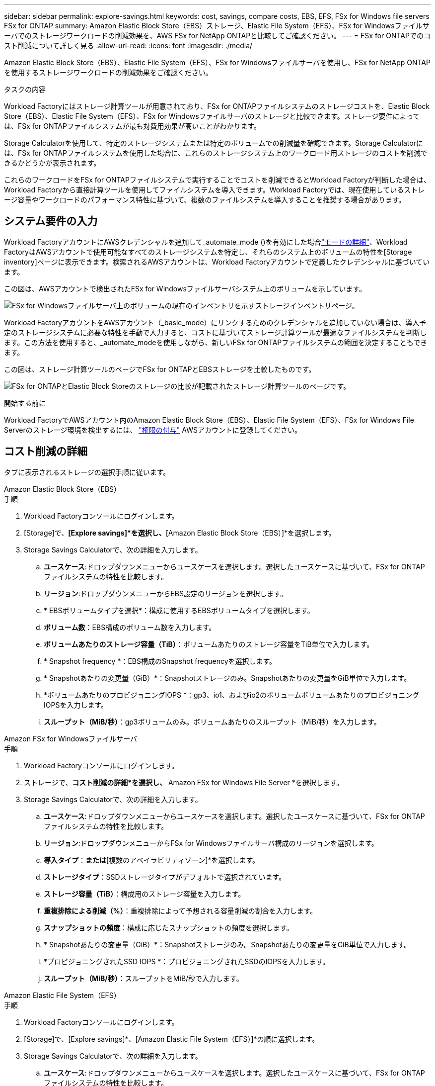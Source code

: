 ---
sidebar: sidebar 
permalink: explore-savings.html 
keywords: cost, savings, compare costs, EBS, EFS, FSx for Windows file servers FSx for ONTAP 
summary: Amazon Elastic Block Store（EBS）ストレージ、Elastic File System（EFS）、FSx for Windowsファイルサーバでのストレージワークロードの削減効果を、AWS FSx for NetApp ONTAPと比較してご確認ください。 
---
= FSx for ONTAPでのコスト削減について詳しく見る
:allow-uri-read: 
:icons: font
:imagesdir: ./media/


[role="lead"]
Amazon Elastic Block Store（EBS）、Elastic File System（EFS）、FSx for Windowsファイルサーバを使用し、FSx for NetApp ONTAPを使用するストレージワークロードの削減効果をご確認ください。

.タスクの内容
Workload Factoryにはストレージ計算ツールが用意されており、FSx for ONTAPファイルシステムのストレージコストを、Elastic Block Store（EBS）、Elastic File System（EFS）、FSx for Windowsファイルサーバのストレージと比較できます。ストレージ要件によっては、FSx for ONTAPファイルシステムが最も対費用効果が高いことがわかります。

Storage Calculatorを使用して、特定のストレージシステムまたは特定のボリュームでの削減量を確認できます。Storage Calculatorには、FSx for ONTAPファイルシステムを使用した場合に、これらのストレージシステム上のワークロード用ストレージのコストを削減できるかどうかが表示されます。

これらのワークロードをFSx for ONTAPファイルシステムで実行することでコストを削減できるとWorkload Factoryが判断した場合は、Workload Factoryから直接計算ツールを使用してファイルシステムを導入できます。Workload Factoryでは、現在使用しているストレージ容量やワークロードのパフォーマンス特性に基づいて、複数のファイルシステムを導入することを推奨する場合があります。



== システム要件の入力

Workload FactoryアカウントにAWSクレデンシャルを追加して_automate_mode ()を有効にした場合link:https://docs.netapp.com/us-en/workload-setup-admin/operational-modes.html["モードの詳細"]、Workload FactoryはAWSアカウントで使用可能なすべてのストレージシステムを特定し、それらのシステム上のボリュームの特性を[Storage inventory]ページに表示できます。検索されるAWSアカウントは、Workload Factoryアカウントで定義したクレデンシャルに基づいています。

この図は、AWSアカウントで検出されたFSx for Windowsファイルサーバシステム上のボリュームを示しています。

image:screenshot-storage-inventory.png["FSx for Windowsファイルサーバ上のボリュームの現在のインベントリを示すストレージインベントリページ。"]

Workload FactoryアカウントをAWSアカウント（_basic_mode）にリンクするためのクレデンシャルを追加していない場合は、導入予定のストレージシステムに必要な特性を手動で入力すると、コストに基づいてストレージ計算ツールが最適なファイルシステムを判断します。この方法を使用すると、_automate_modeを使用しながら、新しいFSx for ONTAPファイルシステムの範囲を決定することもできます。

この図は、ストレージ計算ツールのページでFSx for ONTAPとEBSストレージを比較したものです。

image:screenshot-ebs-calculator.png["FSx for ONTAPとElastic Block Storeのストレージの比較が記載されたストレージ計算ツールのページです。"]

.開始する前に
Workload FactoryでAWSアカウント内のAmazon Elastic Block Store（EBS）、Elastic File System（EFS）、FSx for Windows File Serverのストレージ環境を検出するには、 link:https://docs.netapp.com/us-en/workload-setup-admin/add-credentials.html["権限の付与"^] AWSアカウントに登録してください。



== コスト削減の詳細

タブに表示されるストレージの選択手順に従います。

[role="tabbed-block"]
====
.Amazon Elastic Block Store（EBS）
--
.手順
. Workload Factoryコンソールにログインします。
. [Storage]で、*[Explore savings]*を選択し、*[Amazon Elastic Block Store（EBS）]*を選択します。
. Storage Savings Calculatorで、次の詳細を入力します。
+
.. *ユースケース*:ドロップダウンメニューからユースケースを選択します。選択したユースケースに基づいて、FSx for ONTAPファイルシステムの特性を比較します。
.. *リージョン*:ドロップダウンメニューからEBS設定のリージョンを選択します。
.. * EBSボリュームタイプを選択*：構成に使用するEBSボリュームタイプを選択します。
.. *ボリューム数*：EBS構成のボリューム数を入力します。
.. *ボリュームあたりのストレージ容量（TiB）*：ボリュームあたりのストレージ容量をTiB単位で入力します。
.. * Snapshot frequency *：EBS構成のSnapshot frequencyを選択します。
.. * Snapshotあたりの変更量（GiB）*：Snapshotストレージのみ。Snapshotあたりの変更量をGiB単位で入力します。
.. *ボリュームあたりのプロビジョニングIOPS *：gp3、io1、およびio2のボリュームボリュームあたりのプロビジョニングIOPSを入力します。
.. *スループット（MiB/秒）*：gp3ボリュームのみ。ボリュームあたりのスループット（MiB/秒）を入力します。




--
.Amazon FSx for Windowsファイルサーバ
--
.手順
. Workload Factoryコンソールにログインします。
. ストレージで、*コスト削減の詳細*を選択し、* Amazon FSx for Windows File Server *を選択します。
. Storage Savings Calculatorで、次の詳細を入力します。
+
.. *ユースケース*:ドロップダウンメニューからユースケースを選択します。選択したユースケースに基づいて、FSx for ONTAPファイルシステムの特性を比較します。
.. *リージョン*:ドロップダウンメニューからFSx for Windowsファイルサーバ構成のリージョンを選択します。
.. *導入タイプ*：[単一のアベイラビリティゾーン]*または*[複数のアベイラビリティゾーン]*を選択します。
.. *ストレージタイプ*：SSDストレージタイプがデフォルトで選択されています。
.. *ストレージ容量（TiB）*：構成用のストレージ容量を入力します。
.. *重複排除による削減（%）*：重複排除によって予想される容量削減の割合を入力します。
.. *スナップショットの頻度*：構成に応じたスナップショットの頻度を選択します。
.. * Snapshotあたりの変更量（GiB）*：Snapshotストレージのみ。Snapshotあたりの変更量をGiB単位で入力します。
.. *プロビジョニングされたSSD IOPS *：プロビジョニングされたSSDのIOPSを入力します。
.. *スループット（MiB/秒）*：スループットをMiB/秒で入力します。




--
.Amazon Elastic File System（EFS）
--
.手順
. Workload Factoryコンソールにログインします。
. [Storage]で、[Explore savings]*、[Amazon Elastic File System（EFS）]*の順に選択します。
. Storage Savings Calculatorで、次の詳細を入力します。
+
.. *ユースケース*:ドロップダウンメニューからユースケースを選択します。選択したユースケースに基づいて、FSx for ONTAPファイルシステムの特性を比較します。
.. *リージョン*:ドロップダウンメニューからFSx for Windowsファイルサーバ構成のリージョンを選択します。
.. *ファイルシステムタイプ*：*地域*または* 1ゾーン*を選択します。
.. *ストレージ容量（TiB）*：EFS構成のストレージ容量を入力します。
.. *アクセス頻度の高いデータ（%）*：アクセス頻度の高いデータの割合を入力します。
.. *スループットモード*：*[Provisioned Throughput]*または*[Elastic Throughput]*を選択します。
.. *スループット（MiB/秒）*：スループットをMiB/秒で入力します。




--
====
ストレージシステム構成の詳細を指定したら、ページに表示される計算方法と推奨事項を確認します。

さらに、ページの一番下までスクロールして* PDFのエクスポート*または*計算の表示*を表示します。



== FSx for ONTAPファイルシステムの導入

コスト削減を実現するためにFSx for ONTAPに切り替えたい場合は、*[作成]*をクリックしてFSx for ONTAPファイルシステムの作成ウィザードから直接ファイルシステムを作成するか、*[保存]*をクリックして推奨構成を保存しておきます。

導入方法:: _automate_modeでは、FSx for ONTAPファイルシステムをワークロードファクトリから直接導入できます。Codeboxウィンドウからコンテンツをコピーし、Codeboxメソッドのいずれかを使用してシステムを展開することもできます。
+
--
_basic_modeでは、Codeboxウィンドウからコンテンツをコピーし、いずれかのCodeboxメソッドを使用してFSx for ONTAPファイルシステムを導入できます。

--

